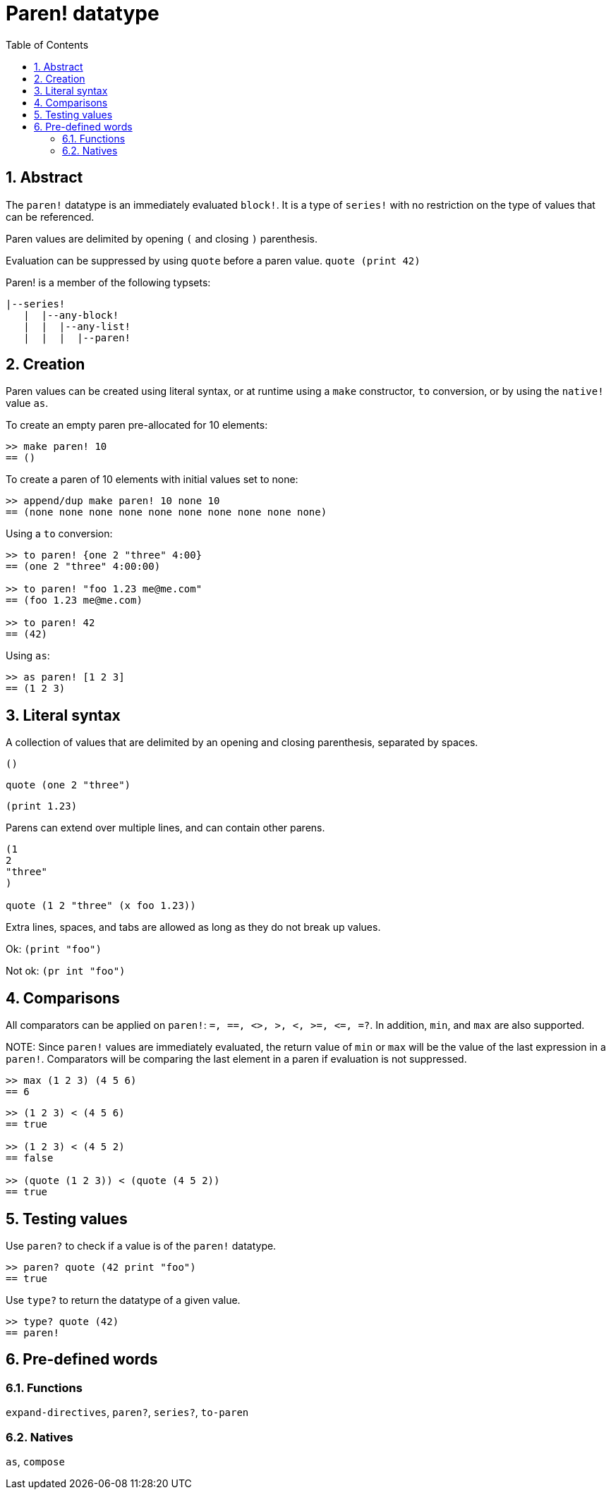 = Paren! datatype
:toc:
:numbered:

== Abstract

The `paren!` datatype is an immediately evaluated `block!`. It is a type of `series!` with no restriction on the type of values that can be referenced.

Paren values are delimited by opening `(` and closing `)` parenthesis. 

Evaluation can be suppressed by using `quote` before a paren value. `quote (print 42)`

Paren! is a member of the following typsets:
----
|--series!
   |  |--any-block!
   |  |  |--any-list!
   |  |  |  |--paren!
----


== Creation

Paren values can be created using literal syntax, or at runtime using a `make` constructor, `to` conversion, or by using the `native!` value `as`.

To create an empty paren pre-allocated for 10 elements:

----
>> make paren! 10
== ()
----

To create a paren of 10 elements with initial values set to none:

----
>> append/dup make paren! 10 none 10
== (none none none none none none none none none none)
----

Using a `to` conversion:

----
>> to paren! {one 2 "three" 4:00}
== (one 2 "three" 4:00:00)

>> to paren! "foo 1.23 me@me.com"
== (foo 1.23 me@me.com)

>> to paren! 42
== (42)
----

Using `as`:
----
>> as paren! [1 2 3]
== (1 2 3)
----


== Literal syntax

A collection of values that are delimited by an opening and closing parenthesis, separated by spaces.
 
`()`

`quote (one 2 "three")` 

`(print 1.23)`

Parens can extend over multiple lines, and can contain other parens.
----
(1
2
"three"
)

quote (1 2 "three" (x foo 1.23))
----


Extra lines, spaces, and tabs are allowed as long as they do not break up values.

Ok:  `(print "foo")`

Not ok: `(pr   int "foo")`


== Comparisons

All comparators can be applied on `paren!`: `=, ==, <>, >, <, >=, &lt;=, =?`. In addition, `min`, and `max` are also supported.

NOTE:
Since `paren!` values are immediately evaluated, the return value of `min` or `max` will be the value of the last expression in a `paren!`. Comparators will be comparing the last element in a paren if evaluation is not suppressed.

----
>> max (1 2 3) (4 5 6)
== 6
----

----
>> (1 2 3) < (4 5 6)
== true

>> (1 2 3) < (4 5 2)
== false

>> (quote (1 2 3)) < (quote (4 5 2))
== true 
----


== Testing values

Use `paren?` to check if a value is of the `paren!` datatype.
----
>> paren? quote (42 print "foo")
== true
----


Use `type?` to return the datatype of a given value.
----
>> type? quote (42)
== paren!
----


== Pre-defined words

=== Functions

`expand-directives`, `paren?`, `series?`, `to-paren`

=== Natives

`as`, `compose`
